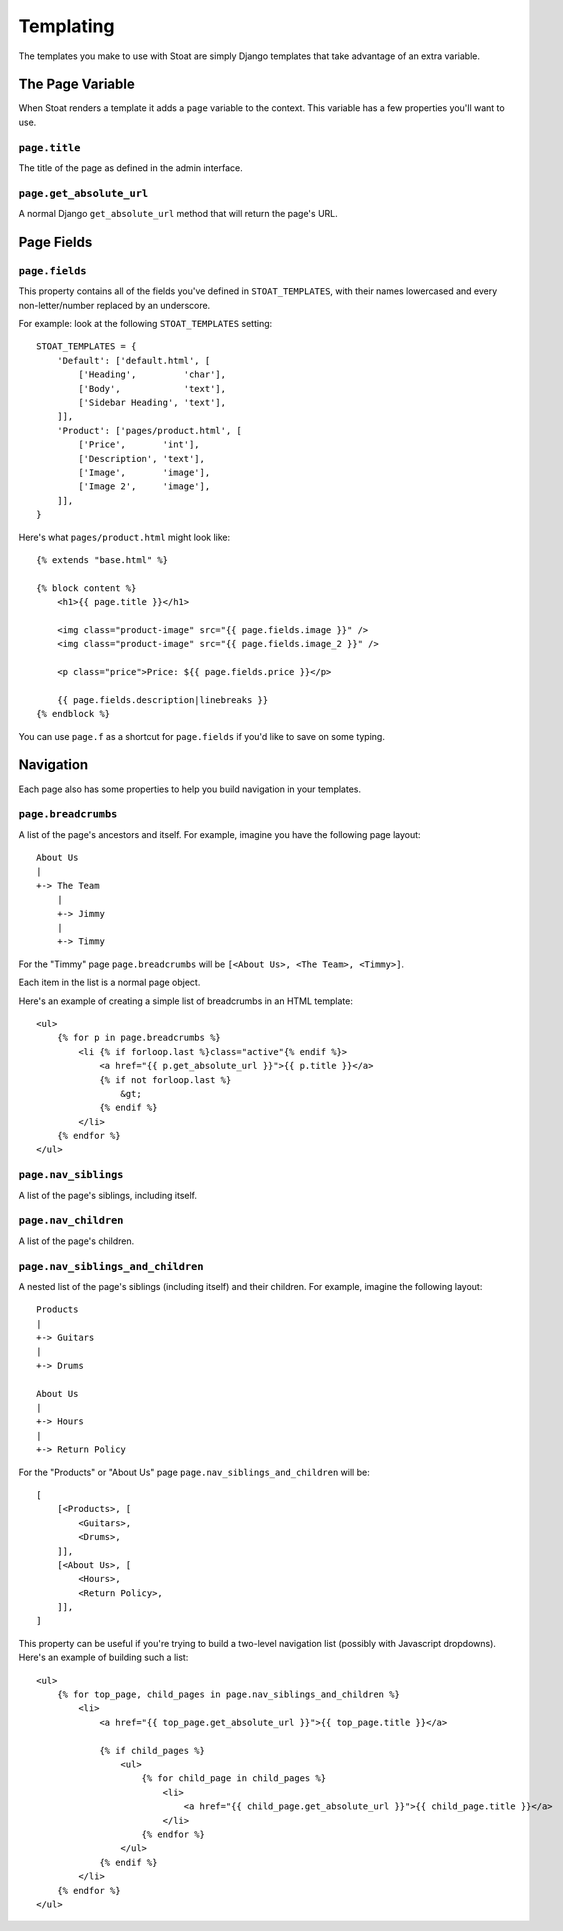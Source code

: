 Templating
==========

The templates you make to use with Stoat are simply Django templates that take
advantage of an extra variable.

The Page Variable
-----------------

When Stoat renders a template it adds a ``page`` variable to the context.  This
variable has a few properties you'll want to use.

``page.title``
~~~~~~~~~~~~~~

The title of the page as defined in the admin interface.

``page.get_absolute_url``
~~~~~~~~~~~~~~~~~~~~~~~~~

A normal Django ``get_absolute_url`` method that will return the page's URL.

Page Fields
-----------

``page.fields``
~~~~~~~~~~~~~~~

This property contains all of the fields you've defined in ``STOAT_TEMPLATES``, with
their names lowercased and every non-letter/number replaced by an underscore.

For example: look at the following ``STOAT_TEMPLATES`` setting::

    STOAT_TEMPLATES = {
        'Default': ['default.html', [
            ['Heading',         'char'],
            ['Body',            'text'],
            ['Sidebar Heading', 'text'],
        ]],
        'Product': ['pages/product.html', [
            ['Price',       'int'],
            ['Description', 'text'],
            ['Image',       'image'],
            ['Image 2',     'image'],
        ]],
    }

Here's what ``pages/product.html`` might look like::

    {% extends "base.html" %}

    {% block content %}
        <h1>{{ page.title }}</h1>

        <img class="product-image" src="{{ page.fields.image }}" />
        <img class="product-image" src="{{ page.fields.image_2 }}" />

        <p class="price">Price: ${{ page.fields.price }}</p>

        {{ page.fields.description|linebreaks }}
    {% endblock %}

You can use ``page.f`` as a shortcut for ``page.fields`` if you'd like to save on
some typing.

Navigation
----------

Each page also has some properties to help you build navigation in your templates.

``page.breadcrumbs``
~~~~~~~~~~~~~~~~~~~~

A list of the page's ancestors and itself.  For example, imagine you have the
following page layout::

    About Us
    |
    +-> The Team
        |
        +-> Jimmy
        |
        +-> Timmy

For the "Timmy" page ``page.breadcrumbs`` will be ``[<About Us>, <The Team>,
<Timmy>]``.

Each item in the list is a normal page object.

Here's an example of creating a simple list of breadcrumbs in an HTML template::

    <ul>
        {% for p in page.breadcrumbs %}
            <li {% if forloop.last %}class="active"{% endif %}>
                <a href="{{ p.get_absolute_url }}">{{ p.title }}</a>
                {% if not forloop.last %}
                    &gt;
                {% endif %}
            </li>
        {% endfor %}
    </ul>

``page.nav_siblings``
~~~~~~~~~~~~~~~~~~~~~

A list of the page's siblings, including itself.

``page.nav_children``
~~~~~~~~~~~~~~~~~~~~~

A list of the page's children.

``page.nav_siblings_and_children``
~~~~~~~~~~~~~~~~~~~~~~~~~~~~~~~~~~

A nested list of the page's siblings (including itself) and their children. For
example, imagine the following layout::

    Products
    |
    +-> Guitars
    |
    +-> Drums

    About Us
    |
    +-> Hours
    |
    +-> Return Policy

For the "Products" or "About Us" page ``page.nav_siblings_and_children`` will be::

    [
        [<Products>, [
            <Guitars>,
            <Drums>,
        ]],
        [<About Us>, [
            <Hours>,
            <Return Policy>,
        ]],
    ]

This property can be useful if you're trying to build a two-level navigation list
(possibly with Javascript dropdowns).  Here's an example of building such a list::

    <ul>
        {% for top_page, child_pages in page.nav_siblings_and_children %}
            <li>
                <a href="{{ top_page.get_absolute_url }}">{{ top_page.title }}</a>

                {% if child_pages %}
                    <ul>
                        {% for child_page in child_pages %}
                            <li>
                                <a href="{{ child_page.get_absolute_url }}">{{ child_page.title }}</a>
                            </li>
                        {% endfor %}
                    </ul>
                {% endif %}
            </li>
        {% endfor %}
    </ul>
